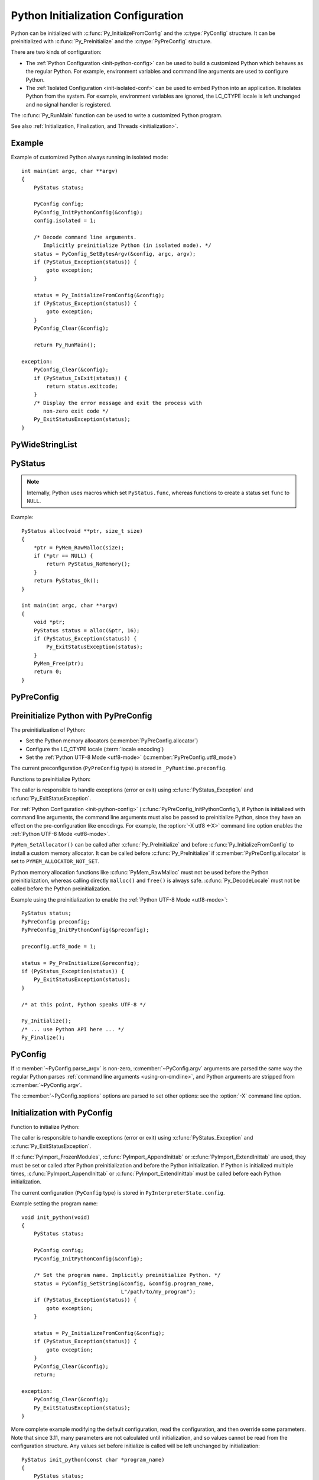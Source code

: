 .. highlight:: c

.. _init-config:

***********************************
Python Initialization Configuration
***********************************

.. versionadded:: 3.8

Python can be initialized with :c:func:`Py_InitializeFromConfig` and the
:c:type:`PyConfig` structure. It can be preinitialized with
:c:func:`Py_PreInitialize` and the :c:type:`PyPreConfig` structure.

There are two kinds of configuration:

* The :ref:`Python Configuration <init-python-config>` can be used to build a
  customized Python which behaves as the regular Python. For example,
  environment variables and command line arguments are used to configure
  Python.

* The :ref:`Isolated Configuration <init-isolated-conf>` can be used to embed
  Python into an application. It isolates Python from the system. For example,
  environment variables are ignored, the LC_CTYPE locale is left unchanged and
  no signal handler is registered.

The :c:func:`Py_RunMain` function can be used to write a customized Python
program.

See also :ref:`Initialization, Finalization, and Threads <initialization>`.

.. seealso::
   :pep:`587` "Python Initialization Configuration".


Example
=======

Example of customized Python always running in isolated mode::

    int main(int argc, char **argv)
    {
        PyStatus status;

        PyConfig config;
        PyConfig_InitPythonConfig(&config);
        config.isolated = 1;

        /* Decode command line arguments.
           Implicitly preinitialize Python (in isolated mode). */
        status = PyConfig_SetBytesArgv(&config, argc, argv);
        if (PyStatus_Exception(status)) {
            goto exception;
        }

        status = Py_InitializeFromConfig(&config);
        if (PyStatus_Exception(status)) {
            goto exception;
        }
        PyConfig_Clear(&config);

        return Py_RunMain();

    exception:
        PyConfig_Clear(&config);
        if (PyStatus_IsExit(status)) {
            return status.exitcode;
        }
        /* Display the error message and exit the process with
           non-zero exit code */
        Py_ExitStatusException(status);
    }


PyWideStringList
================

.. c:type:: PyWideStringList

   List of ``wchar_t*`` strings.

   If *length* is non-zero, *items* must be non-``NULL`` and all strings must be
   non-``NULL``.

   .. c:namespace:: NULL

   Methods:

   .. c:function:: PyStatus PyWideStringList_Append(PyWideStringList *list, const wchar_t *item)

      Append *item* to *list*.

      Python must be preinitialized to call this function.

   .. c:function:: PyStatus PyWideStringList_Insert(PyWideStringList *list, Py_ssize_t index, const wchar_t *item)

      Insert *item* into *list* at *index*.

      If *index* is greater than or equal to *list* length, append *item* to
      *list*.

      *index* must be greater than or equal to ``0``.

      Python must be preinitialized to call this function.

   .. c:namespace:: PyWideStringList

   Structure fields:

   .. c:member:: Py_ssize_t length

      List length.

   .. c:member:: wchar_t** items

      List items.

PyStatus
========

.. c:type:: PyStatus

   Structure to store an initialization function status: success, error
   or exit.

   For an error, it can store the C function name which created the error.

   Structure fields:

   .. c:member:: int exitcode

      Exit code. Argument passed to ``exit()``.

   .. c:member:: const char *err_msg

      Error message.

   .. c:member:: const char *func

      Name of the function which created an error, can be ``NULL``.

   .. c:namespace:: NULL

   Functions to create a status:

   .. c:function:: PyStatus PyStatus_Ok(void)

      Success.

   .. c:function:: PyStatus PyStatus_Error(const char *err_msg)

      Initialization error with a message.

      *err_msg* must not be ``NULL``.

   .. c:function:: PyStatus PyStatus_NoMemory(void)

      Memory allocation failure (out of memory).

   .. c:function:: PyStatus PyStatus_Exit(int exitcode)

      Exit Python with the specified exit code.

   Functions to handle a status:

   .. c:function:: int PyStatus_Exception(PyStatus status)

      Is the status an error or an exit? If true, the exception must be
      handled; by calling :c:func:`Py_ExitStatusException` for example.

   .. c:function:: int PyStatus_IsError(PyStatus status)

      Is the result an error?

   .. c:function:: int PyStatus_IsExit(PyStatus status)

      Is the result an exit?

   .. c:function:: void Py_ExitStatusException(PyStatus status)

      Call ``exit(exitcode)`` if *status* is an exit. Print the error
      message and exit with a non-zero exit code if *status* is an error.  Must
      only be called if ``PyStatus_Exception(status)`` is non-zero.

.. note::
   Internally, Python uses macros which set ``PyStatus.func``,
   whereas functions to create a status set ``func`` to ``NULL``.

Example::

    PyStatus alloc(void **ptr, size_t size)
    {
        *ptr = PyMem_RawMalloc(size);
        if (*ptr == NULL) {
            return PyStatus_NoMemory();
        }
        return PyStatus_Ok();
    }

    int main(int argc, char **argv)
    {
        void *ptr;
        PyStatus status = alloc(&ptr, 16);
        if (PyStatus_Exception(status)) {
            Py_ExitStatusException(status);
        }
        PyMem_Free(ptr);
        return 0;
    }


PyPreConfig
===========

.. c:type:: PyPreConfig

   Structure used to preinitialize Python.

   .. c:namespace:: NULL

   Function to initialize a preconfiguration:

   .. c:function:: void PyPreConfig_InitPythonConfig(PyPreConfig *preconfig)

      Initialize the preconfiguration with :ref:`Python Configuration
      <init-python-config>`.

   .. c:function:: void PyPreConfig_InitIsolatedConfig(PyPreConfig *preconfig)

      Initialize the preconfiguration with :ref:`Isolated Configuration
      <init-isolated-conf>`.

   .. c:namespace:: PyPreConfig

   Structure fields:

   .. c:member:: int allocator

      Name of the Python memory allocators:

      * ``PYMEM_ALLOCATOR_NOT_SET`` (``0``): don't change memory allocators
        (use defaults).
      * ``PYMEM_ALLOCATOR_DEFAULT`` (``1``): :ref:`default memory allocators
        <default-memory-allocators>`.
      * ``PYMEM_ALLOCATOR_DEBUG`` (``2``): :ref:`default memory allocators
        <default-memory-allocators>` with :ref:`debug hooks
        <pymem-debug-hooks>`.
      * ``PYMEM_ALLOCATOR_MALLOC`` (``3``): use ``malloc()`` of the C library.
      * ``PYMEM_ALLOCATOR_MALLOC_DEBUG`` (``4``): force usage of
        ``malloc()`` with :ref:`debug hooks <pymem-debug-hooks>`.
      * ``PYMEM_ALLOCATOR_PYMALLOC`` (``5``): :ref:`Python pymalloc memory
        allocator <pymalloc>`.
      * ``PYMEM_ALLOCATOR_PYMALLOC_DEBUG`` (``6``): :ref:`Python pymalloc
        memory allocator <pymalloc>` with :ref:`debug hooks
        <pymem-debug-hooks>`.

      ``PYMEM_ALLOCATOR_PYMALLOC`` and ``PYMEM_ALLOCATOR_PYMALLOC_DEBUG`` are
      not supported if Python is :option:`configured using --without-pymalloc
      <--without-pymalloc>`.

      See :ref:`Memory Management <memory>`.

      Default: ``PYMEM_ALLOCATOR_NOT_SET``.

   .. c:member:: int configure_locale

      Set the LC_CTYPE locale to the user preferred locale.

      If equals to ``0``, set :c:member:`~PyPreConfig.coerce_c_locale` and
      :c:member:`~PyPreConfig.coerce_c_locale_warn` members to ``0``.

      See the :term:`locale encoding`.

      Default: ``1`` in Python config, ``0`` in isolated config.

   .. c:member:: int coerce_c_locale

      If equals to ``2``, coerce the C locale.

      If equals to ``1``, read the LC_CTYPE locale to decide if it should be
      coerced.

      See the :term:`locale encoding`.

      Default: ``-1`` in Python config, ``0`` in isolated config.

   .. c:member:: int coerce_c_locale_warn

      If non-zero, emit a warning if the C locale is coerced.

      Default: ``-1`` in Python config, ``0`` in isolated config.

   .. c:member:: int dev_mode

      :ref:`Python Development Mode <devmode>`: see
      :c:member:`PyConfig.dev_mode`.

      Default: ``-1`` in Python mode, ``0`` in isolated mode.

   .. c:member:: int isolated

      Isolated mode: see :c:member:`PyConfig.isolated`.

      Default: ``0`` in Python mode, ``1`` in isolated mode.

   .. c:member:: int legacy_windows_fs_encoding

      If non-zero:

      * Set :c:member:`PyPreConfig.utf8_mode` to ``0``,
      * Set :c:member:`PyConfig.filesystem_encoding` to ``"mbcs"``,
      * Set :c:member:`PyConfig.filesystem_errors` to ``"replace"``.

      Initialized the from :envvar:`PYTHONLEGACYWINDOWSFSENCODING` environment
      variable value.

      Only available on Windows. ``#ifdef MS_WINDOWS`` macro can be used for
      Windows specific code.

      Default: ``0``.

   .. c:member:: int parse_argv

      If non-zero, :c:func:`Py_PreInitializeFromArgs` and
      :c:func:`Py_PreInitializeFromBytesArgs` parse their ``argv`` argument the
      same way the regular Python parses command line arguments: see
      :ref:`Command Line Arguments <using-on-cmdline>`.

      Default: ``1`` in Python config, ``0`` in isolated config.

   .. c:member:: int use_environment

      Use :ref:`environment variables <using-on-envvars>`? See
      :c:member:`PyConfig.use_environment`.

      Default: ``1`` in Python config and ``0`` in isolated config.

   .. c:member:: int utf8_mode

      If non-zero, enable the :ref:`Python UTF-8 Mode <utf8-mode>`.

      Set to ``0`` or ``1`` by the :option:`-X utf8 <-X>` command line option
      and the :envvar:`PYTHONUTF8` environment variable.

      Also set to ``1`` if the ``LC_CTYPE`` locale is ``C`` or ``POSIX``.

      Default: ``-1`` in Python config and ``0`` in isolated config.


.. _c-preinit:

Preinitialize Python with PyPreConfig
=====================================

The preinitialization of Python:

* Set the Python memory allocators (:c:member:`PyPreConfig.allocator`)
* Configure the LC_CTYPE locale (:term:`locale encoding`)
* Set the :ref:`Python UTF-8 Mode <utf8-mode>`
  (:c:member:`PyPreConfig.utf8_mode`)

The current preconfiguration (``PyPreConfig`` type) is stored in
``_PyRuntime.preconfig``.

Functions to preinitialize Python:

.. c:function:: PyStatus Py_PreInitialize(const PyPreConfig *preconfig)

   Preinitialize Python from *preconfig* preconfiguration.

   *preconfig* must not be ``NULL``.

.. c:function:: PyStatus Py_PreInitializeFromBytesArgs(const PyPreConfig *preconfig, int argc, char * const *argv)

   Preinitialize Python from *preconfig* preconfiguration.

   Parse *argv* command line arguments (bytes strings) if
   :c:member:`~PyPreConfig.parse_argv` of *preconfig* is non-zero.

   *preconfig* must not be ``NULL``.

.. c:function:: PyStatus Py_PreInitializeFromArgs(const PyPreConfig *preconfig, int argc, wchar_t * const * argv)

   Preinitialize Python from *preconfig* preconfiguration.

   Parse *argv* command line arguments (wide strings) if
   :c:member:`~PyPreConfig.parse_argv` of *preconfig* is non-zero.

   *preconfig* must not be ``NULL``.

The caller is responsible to handle exceptions (error or exit) using
:c:func:`PyStatus_Exception` and :c:func:`Py_ExitStatusException`.

For :ref:`Python Configuration <init-python-config>`
(:c:func:`PyPreConfig_InitPythonConfig`), if Python is initialized with
command line arguments, the command line arguments must also be passed to
preinitialize Python, since they have an effect on the pre-configuration
like encodings. For example, the :option:`-X utf8 <-X>` command line option
enables the :ref:`Python UTF-8 Mode <utf8-mode>`.

``PyMem_SetAllocator()`` can be called after :c:func:`Py_PreInitialize` and
before :c:func:`Py_InitializeFromConfig` to install a custom memory allocator.
It can be called before :c:func:`Py_PreInitialize` if
:c:member:`PyPreConfig.allocator` is set to ``PYMEM_ALLOCATOR_NOT_SET``.

Python memory allocation functions like :c:func:`PyMem_RawMalloc` must not be
used before the Python preinitialization, whereas calling directly ``malloc()``
and ``free()`` is always safe. :c:func:`Py_DecodeLocale` must not be called
before the Python preinitialization.

Example using the preinitialization to enable
the :ref:`Python UTF-8 Mode <utf8-mode>`::

    PyStatus status;
    PyPreConfig preconfig;
    PyPreConfig_InitPythonConfig(&preconfig);

    preconfig.utf8_mode = 1;

    status = Py_PreInitialize(&preconfig);
    if (PyStatus_Exception(status)) {
        Py_ExitStatusException(status);
    }

    /* at this point, Python speaks UTF-8 */

    Py_Initialize();
    /* ... use Python API here ... */
    Py_Finalize();


PyConfig
========

.. c:type:: PyConfig

   Structure containing most parameters to configure Python.

   When done, the :c:func:`PyConfig_Clear` function must be used to release the
   configuration memory.

   .. c:namespace:: NULL

   Structure methods:

   .. c:function:: void PyConfig_InitPythonConfig(PyConfig *config)

      Initialize configuration with the :ref:`Python Configuration
      <init-python-config>`.

   .. c:function:: void PyConfig_InitIsolatedConfig(PyConfig *config)

      Initialize configuration with the :ref:`Isolated Configuration
      <init-isolated-conf>`.

   .. c:function:: PyStatus PyConfig_SetString(PyConfig *config, wchar_t * const *config_str, const wchar_t *str)

      Copy the wide character string *str* into ``*config_str``.

      :ref:`Preinitialize Python <c-preinit>` if needed.

   .. c:function:: PyStatus PyConfig_SetBytesString(PyConfig *config, wchar_t * const *config_str, const char *str)

      Decode *str* using :c:func:`Py_DecodeLocale` and set the result into
      ``*config_str``.

      :ref:`Preinitialize Python <c-preinit>` if needed.

   .. c:function:: PyStatus PyConfig_SetArgv(PyConfig *config, int argc, wchar_t * const *argv)

      Set command line arguments (:c:member:`~PyConfig.argv` member of
      *config*) from the *argv* list of wide character strings.

      :ref:`Preinitialize Python <c-preinit>` if needed.

   .. c:function:: PyStatus PyConfig_SetBytesArgv(PyConfig *config, int argc, char * const *argv)

      Set command line arguments (:c:member:`~PyConfig.argv` member of
      *config*) from the *argv* list of bytes strings. Decode bytes using
      :c:func:`Py_DecodeLocale`.

      :ref:`Preinitialize Python <c-preinit>` if needed.

   .. c:function:: PyStatus PyConfig_SetWideStringList(PyConfig *config, PyWideStringList *list, Py_ssize_t length, wchar_t **items)

      Set the list of wide strings *list* to *length* and *items*.

      :ref:`Preinitialize Python <c-preinit>` if needed.

   .. c:function:: PyStatus PyConfig_Read(PyConfig *config)

      Read all Python configuration.

      Fields which are already initialized are left unchanged.

      Fields for :ref:`path configuration <init-path-config>` are no longer
      calculated or modified when calling this function, as of Python 3.11.

      The :c:func:`PyConfig_Read` function only parses
      :c:member:`PyConfig.argv` arguments once: :c:member:`PyConfig.parse_argv`
      is set to ``2`` after arguments are parsed. Since Python arguments are
      strippped from :c:member:`PyConfig.argv`, parsing arguments twice would
      parse the application options as Python options.

      :ref:`Preinitialize Python <c-preinit>` if needed.

      .. versionchanged:: 3.10
         The :c:member:`PyConfig.argv` arguments are now only parsed once,
         :c:member:`PyConfig.parse_argv` is set to ``2`` after arguments are
         parsed, and arguments are only parsed if
         :c:member:`PyConfig.parse_argv` equals ``1``.

      .. versionchanged:: 3.11
         :c:func:`PyConfig_Read` no longer calculates all paths, and so fields
         listed under :ref:`Python Path Configuration <init-path-config>` may
         no longer be updated until :c:func:`Py_InitializeFromConfig` is
         called.

   .. c:function:: void PyConfig_Clear(PyConfig *config)

      Release configuration memory.

   Most ``PyConfig`` methods :ref:`preinitialize Python <c-preinit>` if needed.
   In that case, the Python preinitialization configuration
   (:c:type:`PyPreConfig`) in based on the :c:type:`PyConfig`. If configuration
   fields which are in common with :c:type:`PyPreConfig` are tuned, they must
   be set before calling a :c:type:`PyConfig` method:

   * :c:member:`PyConfig.dev_mode`
   * :c:member:`PyConfig.isolated`
   * :c:member:`PyConfig.parse_argv`
   * :c:member:`PyConfig.use_environment`

   Moreover, if :c:func:`PyConfig_SetArgv` or :c:func:`PyConfig_SetBytesArgv`
   is used, this method must be called before other methods, since the
   preinitialization configuration depends on command line arguments (if
   :c:member:`~PyConfig.parse_argv` is non-zero).

   The caller of these methods is responsible to handle exceptions (error or
   exit) using ``PyStatus_Exception()`` and ``Py_ExitStatusException()``.

   .. c:namespace:: PyConfig

   Structure fields:

   .. c:member:: PyWideStringList argv

      .. index::
         single: main()
         single: argv (in module sys)

      Set :data:`sys.argv` command line arguments based on
      :c:member:`~PyConfig.argv`.  These parameters are similar to those passed
      to the program's :c:func:`main` function with the difference that the
      first entry should refer to the script file to be executed rather than
      the executable hosting the Python interpreter.  If there isn't a script
      that will be run, the first entry in :c:member:`~PyConfig.argv` can be an
      empty string.

      Set :c:member:`~PyConfig.parse_argv` to ``1`` to parse
      :c:member:`~PyConfig.argv` the same way the regular Python parses Python
      command line arguments and then to strip Python arguments from
      :c:member:`~PyConfig.argv`.

      If :c:member:`~PyConfig.argv` is empty, an empty string is added to
      ensure that :data:`sys.argv` always exists and is never empty.

      Default: ``NULL``.

      See also the :c:member:`~PyConfig.orig_argv` member.

   .. c:member:: int safe_path

      If equals to zero, ``Py_RunMain()`` prepends a potentially unsafe path to
      :data:`sys.path` at startup:

      * If :c:member:`argv[0] <PyConfig.argv>` is equal to ``L"-m"``
        (``python -m module``), prepend the current working directory.
      * If running a script (``python script.py``), prepend the script's
        directory.  If it's a symbolic link, resolve symbolic links.
      * Otherwise (``python -c code`` and ``python``), prepend an empty string,
        which means the current working directory.

      Set to ``1`` by the :option:`-P` command line option and the
      :envvar:`PYTHONSAFEPATH` environment variable.

      Default: ``0`` in Python config, ``1`` in isolated config.

      .. versionadded:: 3.11

   .. c:member:: wchar_t* base_exec_prefix

      :data:`sys.base_exec_prefix`.

      Default: ``NULL``.

      Part of the :ref:`Python Path Configuration <init-path-config>` output.

      See also :c:member:`PyConfig.exec_prefix`.

   .. c:member:: wchar_t* base_executable

      Python base executable: :data:`sys._base_executable`.

      Set by the :envvar:`__PYVENV_LAUNCHER__` environment variable.

      Set from :c:member:`PyConfig.executable` if ``NULL``.

      Default: ``NULL``.

      Part of the :ref:`Python Path Configuration <init-path-config>` output.

      See also :c:member:`PyConfig.executable`.

   .. c:member:: wchar_t* base_prefix

      :data:`sys.base_prefix`.

      Default: ``NULL``.

      Part of the :ref:`Python Path Configuration <init-path-config>` output.

      See also :c:member:`PyConfig.prefix`.

   .. c:member:: int buffered_stdio

      If equals to ``0`` and :c:member:`~PyConfig.configure_c_stdio` is non-zero,
      disable buffering on the C streams stdout and stderr.

      Set to ``0`` by the :option:`-u` command line option and the
      :envvar:`PYTHONUNBUFFERED` environment variable.

      stdin is always opened in buffered mode.

      Default: ``1``.

   .. c:member:: int bytes_warning

      If equals to ``1``, issue a warning when comparing :class:`bytes` or
      :class:`bytearray` with :class:`str`, or comparing :class:`bytes` with
      :class:`int`.

      If equal or greater to ``2``, raise a :exc:`BytesWarning` exception in these
      cases.

      Incremented by the :option:`-b` command line option.

      Default: ``0``.

   .. c:member:: int warn_default_encoding

      If non-zero, emit a :exc:`EncodingWarning` warning when :class:`io.TextIOWrapper`
      uses its default encoding. See :ref:`io-encoding-warning` for details.

      Default: ``0``.

      .. versionadded:: 3.10

   .. c:member:: int code_debug_ranges

      If equals to ``0``, disables the inclusion of the end line and column
      mappings in code objects. Also disables traceback printing carets to
      specific error locations.

      Set to ``0`` by the :envvar:`PYTHONNODEBUGRANGES` environment variable
      and by the :option:`-X no_debug_ranges <-X>` command line option.

      Default: ``1``.

      .. versionadded:: 3.11

   .. c:member:: wchar_t* check_hash_pycs_mode

      Control the validation behavior of hash-based ``.pyc`` files:
      value of the :option:`--check-hash-based-pycs` command line option.

      Valid values:

      - ``L"always"``: Hash the source file for invalidation regardless of
        value of the 'check_source' flag.
      - ``L"never"``: Assume that hash-based pycs always are valid.
      - ``L"default"``: The 'check_source' flag in hash-based pycs
        determines invalidation.

      Default: ``L"default"``.

      See also :pep:`552` "Deterministic pycs".

   .. c:member:: int configure_c_stdio

      If non-zero, configure C standard streams:

      * On Windows, set the binary mode (``O_BINARY``) on stdin, stdout and
        stderr.
      * If :c:member:`~PyConfig.buffered_stdio` equals zero, disable buffering
        of stdin, stdout and stderr streams.
      * If :c:member:`~PyConfig.interactive` is non-zero, enable stream
        buffering on stdin and stdout (only stdout on Windows).

      Default: ``1`` in Python config, ``0`` in isolated config.

   .. c:member:: int dev_mode

      If non-zero, enable the :ref:`Python Development Mode <devmode>`.

      Set to ``1`` by the :option:`-X dev <-X>` option and the
      :envvar:`PYTHONDEVMODE` environment variable.

      Default: ``-1`` in Python mode, ``0`` in isolated mode.

   .. c:member:: int dump_refs

      Dump Python references?

      If non-zero, dump all objects which are still alive at exit.

      Set to ``1`` by the :envvar:`PYTHONDUMPREFS` environment variable.

      Need a special build of Python with the ``Py_TRACE_REFS`` macro defined:
      see the :option:`configure --with-trace-refs option <--with-trace-refs>`.

      Default: ``0``.

   .. c:member:: wchar_t* exec_prefix

      The site-specific directory prefix where the platform-dependent Python
      files are installed: :data:`sys.exec_prefix`.

      Default: ``NULL``.

      Part of the :ref:`Python Path Configuration <init-path-config>` output.

      See also :c:member:`PyConfig.base_exec_prefix`.

   .. c:member:: wchar_t* executable

      The absolute path of the executable binary for the Python interpreter:
      :data:`sys.executable`.

      Default: ``NULL``.

      Part of the :ref:`Python Path Configuration <init-path-config>` output.

      See also :c:member:`PyConfig.base_executable`.

   .. c:member:: int faulthandler

      Enable faulthandler?

      If non-zero, call :func:`faulthandler.enable` at startup.

      Set to ``1`` by :option:`-X faulthandler <-X>` and the
      :envvar:`PYTHONFAULTHANDLER` environment variable.

      Default: ``-1`` in Python mode, ``0`` in isolated mode.

   .. c:member:: wchar_t* filesystem_encoding

      :term:`Filesystem encoding <filesystem encoding and error handler>`:
      :func:`sys.getfilesystemencoding`.

      On macOS, Android and VxWorks: use ``"utf-8"`` by default.

      On Windows: use ``"utf-8"`` by default, or ``"mbcs"`` if
      :c:member:`~PyPreConfig.legacy_windows_fs_encoding` of
      :c:type:`PyPreConfig` is non-zero.

      Default encoding on other platforms:

      * ``"utf-8"`` if :c:member:`PyPreConfig.utf8_mode` is non-zero.
      * ``"ascii"`` if Python detects that ``nl_langinfo(CODESET)`` announces
        the ASCII encoding, whereas the ``mbstowcs()`` function
        decodes from a different encoding (usually Latin1).
      * ``"utf-8"`` if ``nl_langinfo(CODESET)`` returns an empty string.
      * Otherwise, use the :term:`locale encoding`:
        ``nl_langinfo(CODESET)`` result.

      At Python startup, the encoding name is normalized to the Python codec
      name. For example, ``"ANSI_X3.4-1968"`` is replaced with ``"ascii"``.

      See also the :c:member:`~PyConfig.filesystem_errors` member.

   .. c:member:: wchar_t* filesystem_errors

      :term:`Filesystem error handler <filesystem encoding and error handler>`:
      :func:`sys.getfilesystemencodeerrors`.

      On Windows: use ``"surrogatepass"`` by default, or ``"replace"``  if
      :c:member:`~PyPreConfig.legacy_windows_fs_encoding` of
      :c:type:`PyPreConfig` is non-zero.

      On other platforms: use ``"surrogateescape"`` by default.

      Supported error handlers:

      * ``"strict"``
      * ``"surrogateescape"``
      * ``"surrogatepass"`` (only supported with the UTF-8 encoding)

      See also the :c:member:`~PyConfig.filesystem_encoding` member.

   .. c:member:: unsigned long hash_seed
   .. c:member:: int use_hash_seed

      Randomized hash function seed.

      If :c:member:`~PyConfig.use_hash_seed` is zero, a seed is chosen randomly
      at Python startup, and :c:member:`~PyConfig.hash_seed` is ignored.

      Set by the :envvar:`PYTHONHASHSEED` environment variable.

      Default *use_hash_seed* value: ``-1`` in Python mode, ``0`` in isolated
      mode.

   .. c:member:: wchar_t* home

      Set the default Python "home" directory, that is, the location of the
      standard Python libraries (see :envvar:`PYTHONHOME`).

      Set by the :envvar:`PYTHONHOME` environment variable.

      Default: ``NULL``.

      Part of the :ref:`Python Path Configuration <init-path-config>` input.

   .. c:member:: int import_time

      If non-zero, profile import time.

      Set the ``1`` by the :option:`-X importtime <-X>` option and the
      :envvar:`PYTHONPROFILEIMPORTTIME` environment variable.

      Default: ``0``.

   .. c:member:: int inspect

      Enter interactive mode after executing a script or a command.

      If greater than ``0``, enable inspect: when a script is passed as first
      argument or the -c option is used, enter interactive mode after executing
      the script or the command, even when :data:`sys.stdin` does not appear to
      be a terminal.

      Incremented by the :option:`-i` command line option. Set to ``1`` if the
      :envvar:`PYTHONINSPECT` environment variable is non-empty.

      Default: ``0``.

   .. c:member:: int install_signal_handlers

      Install Python signal handlers?

      Default: ``1`` in Python mode, ``0`` in isolated mode.

   .. c:member:: int interactive

      If greater than ``0``, enable the interactive mode (REPL).

      Incremented by the :option:`-i` command line option.

      Default: ``0``.

   .. c:member:: int int_max_str_digits

      Configures the :ref:`integer string conversion length limitation
      <int_max_str_digits>`.  An initial value of ``-1`` means the value will
      be taken from the command line or environment or otherwise default to
      4300 (:data:`sys.int_info.default_max_str_digits`).  A value of ``0``
      disables the limitation.  Values greater than zero but less than 640
      (:data:`sys.int_info.str_digits_check_threshold`) are unsupported and
      will produce an error.

      Configured by the :option:`-X int_max_str_digits <-X>` command line
      flag or the :envvar:`PYTHONINTMAXSTRDIGITS` environment variable.

      Default: ``-1`` in Python mode.  4300
      (:data:`sys.int_info.default_max_str_digits`) in isolated mode.

      .. versionadded:: 3.12

   .. c:member:: int cpu_count
      If the value of <cpu_count> is not ``-1`` then it will override
      the return value of :func:`cpu_count` into <cpu_count>.

      Configured by the :samp:`-X cpu_count={n}` command line
      flag or the :envvar:`PYTHONCPUCOUNT` environment variable.

      Default: ``-1``, it will follow the original behavior of :func:`cpu_count`.

      .. versionadded:: 3.13

   .. c:member:: int isolated

      If greater than ``0``, enable isolated mode:

      * Set :c:member:`~PyConfig.safe_path` to ``1``:
        don't prepend a potentially unsafe path to :data:`sys.path` at Python
        startup, such as the current directory, the script's directory or an
        empty string.
      * Set :c:member:`~PyConfig.use_environment` to ``0``: ignore ``PYTHON``
        environment variables.
      * Set :c:member:`~PyConfig.user_site_directory` to ``0``: don't add the user
        site directory to :data:`sys.path`.
      * Python REPL doesn't import :mod:`readline` nor enable default readline
        configuration on interactive prompts.

      Set to ``1`` by the :option:`-I` command line option.

      Default: ``0`` in Python mode, ``1`` in isolated mode.

      See also the :ref:`Isolated Configuration <init-isolated-conf>` and
      :c:member:`PyPreConfig.isolated`.

   .. c:member:: int legacy_windows_stdio

      If non-zero, use :class:`io.FileIO` instead of
      :class:`!io._WindowsConsoleIO` for :data:`sys.stdin`, :data:`sys.stdout`
      and :data:`sys.stderr`.

      Set to ``1`` if the :envvar:`PYTHONLEGACYWINDOWSSTDIO` environment
      variable is set to a non-empty string.

      Only available on Windows. ``#ifdef MS_WINDOWS`` macro can be used for
      Windows specific code.

      Default: ``0``.

      See also the :pep:`528` (Change Windows console encoding to UTF-8).

   .. c:member:: int malloc_stats

      If non-zero, dump statistics on :ref:`Python pymalloc memory allocator
      <pymalloc>` at exit.

      Set to ``1`` by the :envvar:`PYTHONMALLOCSTATS` environment variable.

      The option is ignored if Python is :option:`configured using
      the --without-pymalloc option <--without-pymalloc>`.

      Default: ``0``.

   .. c:member:: wchar_t* platlibdir

      Platform library directory name: :data:`sys.platlibdir`.

      Set by the :envvar:`PYTHONPLATLIBDIR` environment variable.

      Default: value of the ``PLATLIBDIR`` macro which is set by the
      :option:`configure --with-platlibdir option <--with-platlibdir>`
      (default: ``"lib"``, or ``"DLLs"`` on Windows).

      Part of the :ref:`Python Path Configuration <init-path-config>` input.

      .. versionadded:: 3.9

      .. versionchanged:: 3.11
         This macro is now used on Windows to locate the standard
         library extension modules, typically under ``DLLs``. However,
         for compatibility, note that this value is ignored for any
         non-standard layouts, including in-tree builds and virtual
         environments.

   .. c:member:: wchar_t* pythonpath_env

      Module search paths (:data:`sys.path`) as a string separated by ``DELIM``
      (:data:`os.pathsep`).

      Set by the :envvar:`PYTHONPATH` environment variable.

      Default: ``NULL``.

      Part of the :ref:`Python Path Configuration <init-path-config>` input.

   .. c:member:: PyWideStringList module_search_paths
   .. c:member:: int module_search_paths_set

      Module search paths: :data:`sys.path`.

      If :c:member:`~PyConfig.module_search_paths_set` is equal to ``0``,
      :c:func:`Py_InitializeFromConfig` will replace
      :c:member:`~PyConfig.module_search_paths` and sets
      :c:member:`~PyConfig.module_search_paths_set` to ``1``.

      Default: empty list (``module_search_paths``) and ``0``
      (``module_search_paths_set``).

      Part of the :ref:`Python Path Configuration <init-path-config>` output.

   .. c:member:: int optimization_level

      Compilation optimization level:

      * ``0``: Peephole optimizer, set ``__debug__`` to ``True``.
      * ``1``: Level 0, remove assertions, set ``__debug__`` to ``False``.
      * ``2``: Level 1, strip docstrings.

      Incremented by the :option:`-O` command line option. Set to the
      :envvar:`PYTHONOPTIMIZE` environment variable value.

      Default: ``0``.

   .. c:member:: PyWideStringList orig_argv

      The list of the original command line arguments passed to the Python
      executable: :data:`sys.orig_argv`.

      If :c:member:`~PyConfig.orig_argv` list is empty and
      :c:member:`~PyConfig.argv` is not a list only containing an empty
      string, :c:func:`PyConfig_Read` copies :c:member:`~PyConfig.argv` into
      :c:member:`~PyConfig.orig_argv` before modifying
      :c:member:`~PyConfig.argv` (if :c:member:`~PyConfig.parse_argv` is
      non-zero).

      See also the :c:member:`~PyConfig.argv` member and the
      :c:func:`Py_GetArgcArgv` function.

      Default: empty list.

      .. versionadded:: 3.10

   .. c:member:: int parse_argv

      Parse command line arguments?

      If equals to ``1``, parse :c:member:`~PyConfig.argv` the same way the regular
      Python parses :ref:`command line arguments <using-on-cmdline>`, and strip
      Python arguments from :c:member:`~PyConfig.argv`.

      The :c:func:`PyConfig_Read` function only parses
      :c:member:`PyConfig.argv` arguments once: :c:member:`PyConfig.parse_argv`
      is set to ``2`` after arguments are parsed. Since Python arguments are
      strippped from :c:member:`PyConfig.argv`, parsing arguments twice would
      parse the application options as Python options.

      Default: ``1`` in Python mode, ``0`` in isolated mode.

      .. versionchanged:: 3.10
         The :c:member:`PyConfig.argv` arguments are now only parsed if
         :c:member:`PyConfig.parse_argv` equals to ``1``.

   .. c:member:: int parser_debug

      Parser debug mode. If greater than ``0``, turn on parser debugging output (for expert only, depending
      on compilation options).

      Incremented by the :option:`-d` command line option. Set to the
      :envvar:`PYTHONDEBUG` environment variable value.

      Need a :ref:`debug build of Python <debug-build>` (the ``Py_DEBUG`` macro
      must be defined).

      Default: ``0``.

   .. c:member:: int pathconfig_warnings

      If non-zero, calculation of path configuration is allowed to log
      warnings into ``stderr``. If equals to ``0``, suppress these warnings.

      Default: ``1`` in Python mode, ``0`` in isolated mode.

      Part of the :ref:`Python Path Configuration <init-path-config>` input.

      .. versionchanged:: 3.11
         Now also applies on Windows.

   .. c:member:: wchar_t* prefix

      The site-specific directory prefix where the platform independent Python
      files are installed: :data:`sys.prefix`.

      Default: ``NULL``.

      Part of the :ref:`Python Path Configuration <init-path-config>` output.

      See also :c:member:`PyConfig.base_prefix`.

   .. c:member:: wchar_t* program_name

      Program name used to initialize :c:member:`~PyConfig.executable` and in
      early error messages during Python initialization.

      * On macOS, use :envvar:`PYTHONEXECUTABLE` environment variable if set.
      * If the ``WITH_NEXT_FRAMEWORK`` macro is defined, use
        :envvar:`__PYVENV_LAUNCHER__` environment variable if set.
      * Use ``argv[0]`` of :c:member:`~PyConfig.argv` if available and
        non-empty.
      * Otherwise, use ``L"python"`` on Windows, or ``L"python3"`` on other
        platforms.

      Default: ``NULL``.

      Part of the :ref:`Python Path Configuration <init-path-config>` input.

   .. c:member:: wchar_t* pycache_prefix

      Directory where cached ``.pyc`` files are written:
      :data:`sys.pycache_prefix`.

      Set by the :option:`-X pycache_prefix=PATH <-X>` command line option and
      the :envvar:`PYTHONPYCACHEPREFIX` environment variable.

      If ``NULL``, :data:`sys.pycache_prefix` is set to ``None``.

      Default: ``NULL``.

   .. c:member:: int quiet

      Quiet mode. If greater than ``0``, don't display the copyright and version at
      Python startup in interactive mode.

      Incremented by the :option:`-q` command line option.

      Default: ``0``.

   .. c:member:: wchar_t* run_command

      Value of the :option:`-c` command line option.

      Used by :c:func:`Py_RunMain`.

      Default: ``NULL``.

   .. c:member:: wchar_t* run_filename

      Filename passed on the command line: trailing command line argument
      without :option:`-c` or :option:`-m`. It is used by the
      :c:func:`Py_RunMain` function.

      For example, it is set to ``script.py`` by the ``python3 script.py arg``
      command line.

      See also the :c:member:`PyConfig.skip_source_first_line` option.

      Default: ``NULL``.

   .. c:member:: wchar_t* run_module

      Value of the :option:`-m` command line option.

      Used by :c:func:`Py_RunMain`.

      Default: ``NULL``.

   .. c:member:: int show_ref_count

      Show total reference count at exit (excluding immortal objects)?

      Set to ``1`` by :option:`-X showrefcount <-X>` command line option.

      Need a :ref:`debug build of Python <debug-build>` (the ``Py_REF_DEBUG``
      macro must be defined).

      Default: ``0``.

   .. c:member:: int site_import

      Import the :mod:`site` module at startup?

      If equal to zero, disable the import of the module site and the
      site-dependent manipulations of :data:`sys.path` that it entails.

      Also disable these manipulations if the :mod:`site` module is explicitly
      imported later (call :func:`site.main` if you want them to be triggered).

      Set to ``0`` by the :option:`-S` command line option.

      :data:`sys.flags.no_site <sys.flags>` is set to the inverted value of
      :c:member:`~PyConfig.site_import`.

      Default: ``1``.

   .. c:member:: int skip_source_first_line

      If non-zero, skip the first line of the :c:member:`PyConfig.run_filename`
      source.

      It allows the usage of non-Unix forms of ``#!cmd``. This is intended for
      a DOS specific hack only.

      Set to ``1`` by the :option:`-x` command line option.

      Default: ``0``.

   .. c:member:: wchar_t* stdio_encoding
   .. c:member:: wchar_t* stdio_errors

      Encoding and encoding errors of :data:`sys.stdin`, :data:`sys.stdout` and
      :data:`sys.stderr` (but :data:`sys.stderr` always uses
      ``"backslashreplace"`` error handler).

      Use the :envvar:`PYTHONIOENCODING` environment variable if it is
      non-empty.

      Default encoding:

      * ``"UTF-8"`` if :c:member:`PyPreConfig.utf8_mode` is non-zero.
      * Otherwise, use the :term:`locale encoding`.

      Default error handler:

      * On Windows: use ``"surrogateescape"``.
      * ``"surrogateescape"`` if :c:member:`PyPreConfig.utf8_mode` is non-zero,
        or if the LC_CTYPE locale is "C" or "POSIX".
      * ``"strict"`` otherwise.

      See also :c:member:`PyConfig.legacy_windows_stdio`.

   .. c:member:: int tracemalloc

      Enable tracemalloc?

      If non-zero, call :func:`tracemalloc.start` at startup.

      Set by :option:`-X tracemalloc=N <-X>` command line option and by the
      :envvar:`PYTHONTRACEMALLOC` environment variable.

      Default: ``-1`` in Python mode, ``0`` in isolated mode.

   .. c:member:: int perf_profiling

      Enable compatibility mode with the perf profiler?

      If non-zero, initialize the perf trampoline. See :ref:`perf_profiling`
      for more information.

      Set by :option:`-X perf <-X>` command line option and by the
      :envvar:`PYTHONPERFSUPPORT` environment variable.

      Default: ``-1``.

      .. versionadded:: 3.12

   .. c:member:: int use_environment

      Use :ref:`environment variables <using-on-envvars>`?

      If equals to zero, ignore the :ref:`environment variables
      <using-on-envvars>`.

      Set to ``0`` by the :option:`-E` environment variable.

      Default: ``1`` in Python config and ``0`` in isolated config.

   .. c:member:: int user_site_directory

      If non-zero, add the user site directory to :data:`sys.path`.

      Set to ``0`` by the :option:`-s` and :option:`-I` command line options.

      Set to ``0`` by the :envvar:`PYTHONNOUSERSITE` environment variable.

      Default: ``1`` in Python mode, ``0`` in isolated mode.

   .. c:member:: int verbose

      Verbose mode. If greater than ``0``, print a message each time a module is
      imported, showing the place (filename or built-in module) from which
      it is loaded.

      If greater than or equal to ``2``, print a message for each file that is
      checked for when searching for a module. Also provides information on
      module cleanup at exit.

      Incremented by the :option:`-v` command line option.

      Set by the :envvar:`PYTHONVERBOSE` environment variable value.

      Default: ``0``.

   .. c:member:: PyWideStringList warnoptions

      Options of the :mod:`warnings` module to build warnings filters, lowest
      to highest priority: :data:`sys.warnoptions`.

      The :mod:`warnings` module adds :data:`sys.warnoptions` in the reverse
      order: the last :c:member:`PyConfig.warnoptions` item becomes the first
      item of :data:`warnings.filters` which is checked first (highest
      priority).

      The :option:`-W` command line options adds its value to
      :c:member:`~PyConfig.warnoptions`, it can be used multiple times.

      The :envvar:`PYTHONWARNINGS` environment variable can also be used to add
      warning options. Multiple options can be specified, separated by commas
      (``,``).

      Default: empty list.

   .. c:member:: int write_bytecode

      If equal to ``0``, Python won't try to write ``.pyc`` files on the import of
      source modules.

      Set to ``0`` by the :option:`-B` command line option and the
      :envvar:`PYTHONDONTWRITEBYTECODE` environment variable.

      :data:`sys.dont_write_bytecode` is initialized to the inverted value of
      :c:member:`~PyConfig.write_bytecode`.

      Default: ``1``.

   .. c:member:: PyWideStringList xoptions

      Values of the :option:`-X` command line options: :data:`sys._xoptions`.

      Default: empty list.

If :c:member:`~PyConfig.parse_argv` is non-zero, :c:member:`~PyConfig.argv`
arguments are parsed the same way the regular Python parses :ref:`command line
arguments <using-on-cmdline>`, and Python arguments are stripped from
:c:member:`~PyConfig.argv`.

The :c:member:`~PyConfig.xoptions` options are parsed to set other options: see
the :option:`-X` command line option.

.. versionchanged:: 3.9

   The ``show_alloc_count`` field has been removed.


Initialization with PyConfig
============================

Function to initialize Python:

.. c:function:: PyStatus Py_InitializeFromConfig(const PyConfig *config)

   Initialize Python from *config* configuration.

The caller is responsible to handle exceptions (error or exit) using
:c:func:`PyStatus_Exception` and :c:func:`Py_ExitStatusException`.

If :c:func:`PyImport_FrozenModules`, :c:func:`PyImport_AppendInittab` or
:c:func:`PyImport_ExtendInittab` are used, they must be set or called after
Python preinitialization and before the Python initialization. If Python is
initialized multiple times, :c:func:`PyImport_AppendInittab` or
:c:func:`PyImport_ExtendInittab` must be called before each Python
initialization.

The current configuration (``PyConfig`` type) is stored in
``PyInterpreterState.config``.

Example setting the program name::

    void init_python(void)
    {
        PyStatus status;

        PyConfig config;
        PyConfig_InitPythonConfig(&config);

        /* Set the program name. Implicitly preinitialize Python. */
        status = PyConfig_SetString(&config, &config.program_name,
                                    L"/path/to/my_program");
        if (PyStatus_Exception(status)) {
            goto exception;
        }

        status = Py_InitializeFromConfig(&config);
        if (PyStatus_Exception(status)) {
            goto exception;
        }
        PyConfig_Clear(&config);
        return;

    exception:
        PyConfig_Clear(&config);
        Py_ExitStatusException(status);
    }

More complete example modifying the default configuration, read the
configuration, and then override some parameters. Note that since
3.11, many parameters are not calculated until initialization, and
so values cannot be read from the configuration structure. Any values
set before initialize is called will be left unchanged by
initialization::

    PyStatus init_python(const char *program_name)
    {
        PyStatus status;

        PyConfig config;
        PyConfig_InitPythonConfig(&config);

        /* Set the program name before reading the configuration
           (decode byte string from the locale encoding).

           Implicitly preinitialize Python. */
        status = PyConfig_SetBytesString(&config, &config.program_name,
                                         program_name);
        if (PyStatus_Exception(status)) {
            goto done;
        }

        /* Read all configuration at once */
        status = PyConfig_Read(&config);
        if (PyStatus_Exception(status)) {
            goto done;
        }

        /* Specify sys.path explicitly */
        /* If you want to modify the default set of paths, finish
           initialization first and then use PySys_GetObject("path") */
        config.module_search_paths_set = 1;
        status = PyWideStringList_Append(&config.module_search_paths,
                                         L"/path/to/stdlib");
        if (PyStatus_Exception(status)) {
            goto done;
        }
        status = PyWideStringList_Append(&config.module_search_paths,
                                         L"/path/to/more/modules");
        if (PyStatus_Exception(status)) {
            goto done;
        }

        /* Override executable computed by PyConfig_Read() */
        status = PyConfig_SetString(&config, &config.executable,
                                    L"/path/to/my_executable");
        if (PyStatus_Exception(status)) {
            goto done;
        }

        status = Py_InitializeFromConfig(&config);

    done:
        PyConfig_Clear(&config);
        return status;
    }


.. _init-isolated-conf:

Isolated Configuration
======================

:c:func:`PyPreConfig_InitIsolatedConfig` and
:c:func:`PyConfig_InitIsolatedConfig` functions create a configuration to
isolate Python from the system. For example, to embed Python into an
application.

This configuration ignores global configuration variables, environment
variables, command line arguments (:c:member:`PyConfig.argv` is not parsed)
and user site directory. The C standard streams (ex: ``stdout``) and the
LC_CTYPE locale are left unchanged. Signal handlers are not installed.

Configuration files are still used with this configuration to determine
paths that are unspecified. Ensure :c:member:`PyConfig.home` is specified
to avoid computing the default path configuration.


.. _init-python-config:

Python Configuration
====================

:c:func:`PyPreConfig_InitPythonConfig` and :c:func:`PyConfig_InitPythonConfig`
functions create a configuration to build a customized Python which behaves as
the regular Python.

Environments variables and command line arguments are used to configure
Python, whereas global configuration variables are ignored.

This function enables C locale coercion (:pep:`538`)
and :ref:`Python UTF-8 Mode <utf8-mode>`
(:pep:`540`) depending on the LC_CTYPE locale, :envvar:`PYTHONUTF8` and
:envvar:`PYTHONCOERCECLOCALE` environment variables.


.. _init-path-config:

Python Path Configuration
=========================

:c:type:`PyConfig` contains multiple fields for the path configuration:

* Path configuration inputs:

  * :c:member:`PyConfig.home`
  * :c:member:`PyConfig.platlibdir`
  * :c:member:`PyConfig.pathconfig_warnings`
  * :c:member:`PyConfig.program_name`
  * :c:member:`PyConfig.pythonpath_env`
  * current working directory: to get absolute paths
  * ``PATH`` environment variable to get the program full path
    (from :c:member:`PyConfig.program_name`)
  * ``__PYVENV_LAUNCHER__`` environment variable
  * (Windows only) Application paths in the registry under
    "Software\Python\PythonCore\X.Y\PythonPath" of HKEY_CURRENT_USER and
    HKEY_LOCAL_MACHINE (where X.Y is the Python version).

* Path configuration output fields:

  * :c:member:`PyConfig.base_exec_prefix`
  * :c:member:`PyConfig.base_executable`
  * :c:member:`PyConfig.base_prefix`
  * :c:member:`PyConfig.exec_prefix`
  * :c:member:`PyConfig.executable`
  * :c:member:`PyConfig.module_search_paths_set`,
    :c:member:`PyConfig.module_search_paths`
  * :c:member:`PyConfig.prefix`

If at least one "output field" is not set, Python calculates the path
configuration to fill unset fields. If
:c:member:`~PyConfig.module_search_paths_set` is equal to ``0``,
:c:member:`~PyConfig.module_search_paths` is overridden and
:c:member:`~PyConfig.module_search_paths_set` is set to ``1``.

It is possible to completely ignore the function calculating the default
path configuration by setting explicitly all path configuration output
fields listed above. A string is considered as set even if it is non-empty.
``module_search_paths`` is considered as set if
``module_search_paths_set`` is set to ``1``. In this case,
``module_search_paths`` will be used without modification.

Set :c:member:`~PyConfig.pathconfig_warnings` to ``0`` to suppress warnings when
calculating the path configuration (Unix only, Windows does not log any warning).

If :c:member:`~PyConfig.base_prefix` or :c:member:`~PyConfig.base_exec_prefix`
fields are not set, they inherit their value from :c:member:`~PyConfig.prefix`
and :c:member:`~PyConfig.exec_prefix` respectively.

:c:func:`Py_RunMain` and :c:func:`Py_Main` modify :data:`sys.path`:

* If :c:member:`~PyConfig.run_filename` is set and is a directory which contains a
  ``__main__.py`` script, prepend :c:member:`~PyConfig.run_filename` to
  :data:`sys.path`.
* If :c:member:`~PyConfig.isolated` is zero:

  * If :c:member:`~PyConfig.run_module` is set, prepend the current directory
    to :data:`sys.path`. Do nothing if the current directory cannot be read.
  * If :c:member:`~PyConfig.run_filename` is set, prepend the directory of the
    filename to :data:`sys.path`.
  * Otherwise, prepend an empty string to :data:`sys.path`.

If :c:member:`~PyConfig.site_import` is non-zero, :data:`sys.path` can be
modified by the :mod:`site` module. If
:c:member:`~PyConfig.user_site_directory` is non-zero and the user's
site-package directory exists, the :mod:`site` module appends the user's
site-package directory to :data:`sys.path`.

The following configuration files are used by the path configuration:

* ``pyvenv.cfg``
* ``._pth`` file (ex: ``python._pth``)
* ``pybuilddir.txt`` (Unix only)

If a ``._pth`` file is present:

* Set :c:member:`~PyConfig.isolated` to ``1``.
* Set :c:member:`~PyConfig.use_environment` to ``0``.
* Set :c:member:`~PyConfig.site_import` to ``0``.
* Set :c:member:`~PyConfig.safe_path` to ``1``.

The ``__PYVENV_LAUNCHER__`` environment variable is used to set
:c:member:`PyConfig.base_executable`.


Py_RunMain()
============

.. c:function:: int Py_RunMain(void)

   Execute the command (:c:member:`PyConfig.run_command`), the script
   (:c:member:`PyConfig.run_filename`) or the module
   (:c:member:`PyConfig.run_module`) specified on the command line or in the
   configuration.

   By default and when if :option:`-i` option is used, run the REPL.

   Finally, finalizes Python and returns an exit status that can be passed to
   the ``exit()`` function.

See :ref:`Python Configuration <init-python-config>` for an example of
customized Python always running in isolated mode using
:c:func:`Py_RunMain`.


Py_GetArgcArgv()
================

.. c:function:: void Py_GetArgcArgv(int *argc, wchar_t ***argv)

   Get the original command line arguments, before Python modified them.

   See also :c:member:`PyConfig.orig_argv` member.


Multi-Phase Initialization Private Provisional API
==================================================

This section is a private provisional API introducing multi-phase
initialization, the core feature of :pep:`432`:

* "Core" initialization phase, "bare minimum Python":

  * Builtin types;
  * Builtin exceptions;
  * Builtin and frozen modules;
  * The :mod:`sys` module is only partially initialized
    (ex: :data:`sys.path` doesn't exist yet).

* "Main" initialization phase, Python is fully initialized:

  * Install and configure :mod:`importlib`;
  * Apply the :ref:`Path Configuration <init-path-config>`;
  * Install signal handlers;
  * Finish :mod:`sys` module initialization (ex: create :data:`sys.stdout`
    and :data:`sys.path`);
  * Enable optional features like :mod:`faulthandler` and :mod:`tracemalloc`;
  * Import the :mod:`site` module;
  * etc.

Private provisional API:

* :c:member:`PyConfig._init_main`: if set to ``0``,
  :c:func:`Py_InitializeFromConfig` stops at the "Core" initialization phase.

.. c:function:: PyStatus _Py_InitializeMain(void)

   Move to the "Main" initialization phase, finish the Python initialization.

No module is imported during the "Core" phase and the ``importlib`` module is
not configured: the :ref:`Path Configuration <init-path-config>` is only
applied during the "Main" phase. It may allow to customize Python in Python to
override or tune the :ref:`Path Configuration <init-path-config>`, maybe
install a custom :data:`sys.meta_path` importer or an import hook, etc.

It may become possible to calculate the :ref:`Path Configuration
<init-path-config>` in Python, after the Core phase and before the Main phase,
which is one of the :pep:`432` motivation.

The "Core" phase is not properly defined: what should be and what should
not be available at this phase is not specified yet. The API is marked
as private and provisional: the API can be modified or even be removed
anytime until a proper public API is designed.

Example running Python code between "Core" and "Main" initialization
phases::

    void init_python(void)
    {
        PyStatus status;

        PyConfig config;
        PyConfig_InitPythonConfig(&config);
        config._init_main = 0;

        /* ... customize 'config' configuration ... */

        status = Py_InitializeFromConfig(&config);
        PyConfig_Clear(&config);
        if (PyStatus_Exception(status)) {
            Py_ExitStatusException(status);
        }

        /* Use sys.stderr because sys.stdout is only created
           by _Py_InitializeMain() */
        int res = PyRun_SimpleString(
            "import sys; "
            "print('Run Python code before _Py_InitializeMain', "
                   "file=sys.stderr)");
        if (res < 0) {
            exit(1);
        }

        /* ... put more configuration code here ... */

        status = _Py_InitializeMain();
        if (PyStatus_Exception(status)) {
            Py_ExitStatusException(status);
        }
    }
